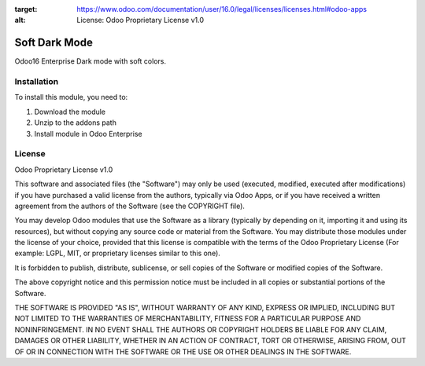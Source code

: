 :target: https://www.odoo.com/documentation/user/16.0/legal/licenses/licenses.html#odoo-apps
:alt: License: Odoo Proprietary License v1.0

==============
Soft Dark Mode
==============

Odoo16 Enterprise Dark mode with soft colors.

Installation
============

To install this module, you need to:

#. Download the module
#. Unzip to the addons path
#. Install module in Odoo Enterprise

License
=======
Odoo Proprietary License v1.0

This software and associated files (the "Software") may only be used (executed, modified, executed after modifications) if you have purchased a valid license from the authors, typically via Odoo Apps, or if you have received a written agreement from the authors of the Software (see the COPYRIGHT file).

You may develop Odoo modules that use the Software as a library (typically by depending on it, importing it and using its resources), but without copying any source code or material from the Software. You may distribute those modules under the license of your choice, provided that this license is compatible with the terms of the Odoo Proprietary License (For example: LGPL, MIT, or proprietary licenses similar to this one).

It is forbidden to publish, distribute, sublicense, or sell copies of the Software or modified copies of the Software.

The above copyright notice and this permission notice must be included in all copies or substantial portions of the Software.

THE SOFTWARE IS PROVIDED "AS IS", WITHOUT WARRANTY OF ANY KIND, EXPRESS OR IMPLIED, INCLUDING BUT NOT LIMITED TO THE WARRANTIES OF MERCHANTABILITY, FITNESS FOR A PARTICULAR PURPOSE AND NONINFRINGEMENT. IN NO EVENT SHALL THE AUTHORS OR COPYRIGHT HOLDERS BE LIABLE FOR ANY CLAIM, DAMAGES OR OTHER LIABILITY, WHETHER IN AN ACTION OF CONTRACT, TORT OR OTHERWISE, ARISING FROM, OUT OF OR IN CONNECTION WITH THE SOFTWARE OR THE USE OR OTHER DEALINGS IN THE SOFTWARE.
